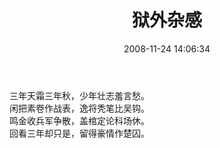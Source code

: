 #+TITLE: 狱外杂感
#+DATE: 2008-11-24 14:06:34 
#+TAGS: 顺口溜, 人人网
#+CATEGORY: 顺口溜
#+LINK: 
#+DESCRIPTION: 
#+LAYOUT : post

#+BEGIN_VERSE
三年天霜三年秋，少年壮志羞言愁。
闲把素卷作战表，逸将秃笔比吴钩。
鸣金收兵军争散，盖棺定论科场休。
回看三年却只是，留得豪情作楚囚。 
#+END_VERSE

